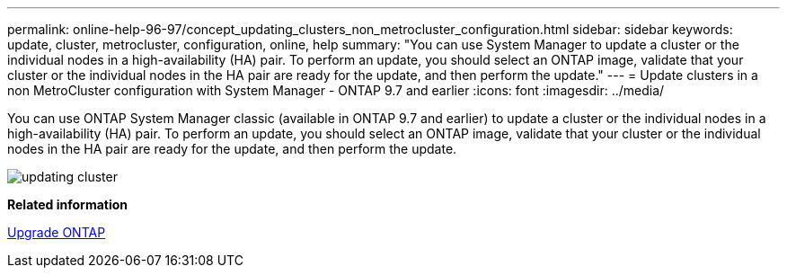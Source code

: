 ---
permalink: online-help-96-97/concept_updating_clusters_non_metrocluster_configuration.html
sidebar: sidebar
keywords: update, cluster, metrocluster, configuration, online, help
summary: "You can use System Manager to update a cluster or the individual nodes in a high-availability (HA) pair. To perform an update, you should select an ONTAP image, validate that your cluster or the individual nodes in the HA pair are ready for the update, and then perform the update."
---
= Update clusters in a non MetroCluster configuration with System Manager - ONTAP 9.7 and earlier
:icons: font
:imagesdir: ../media/

[.lead]
You can use ONTAP System Manager classic (available in ONTAP 9.7 and earlier) to update a cluster or the individual nodes in a high-availability (HA) pair. To perform an update, you should select an ONTAP image, validate that your cluster or the individual nodes in the HA pair are ready for the update, and then perform the update.

image::../media/updating_cluster.gif[]

*Related information*

https://docs.netapp.com/us-en/ontap/upgrade/task_upgrade_andu_sm.html[Upgrade ONTAP]
